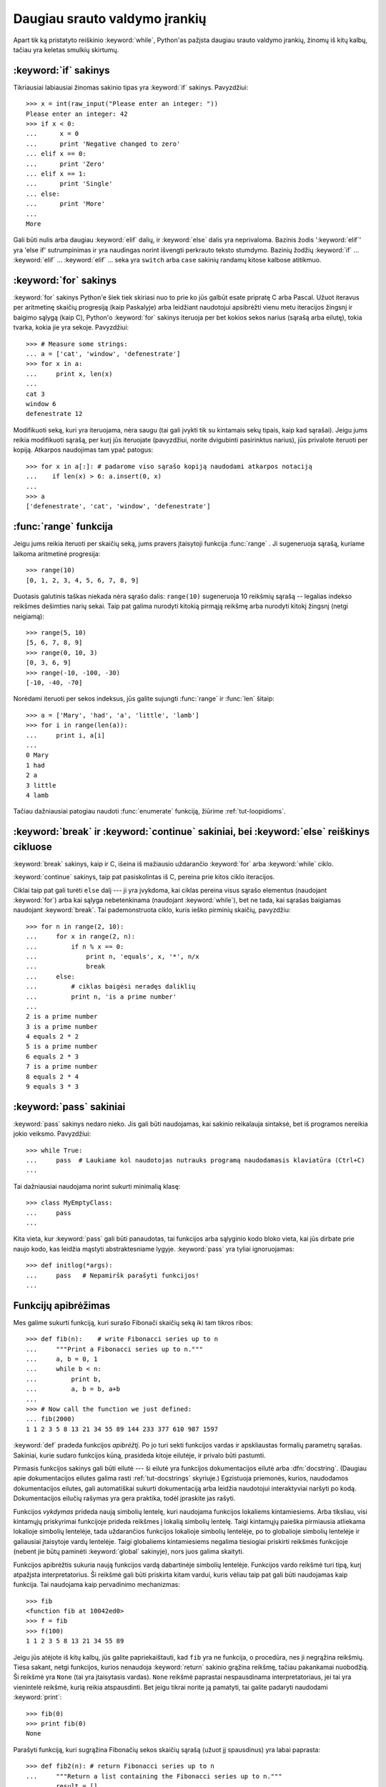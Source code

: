 .. _tut-morecontrol:

******************************
Daugiau srauto valdymo įrankių
******************************

Apart tik ką pristatyto reiškinio :keyword:`while`, Python'as pažįsta
daugiau srauto valdymo įrankių, žinomų iš kitų kalbų, tačiau
yra keletas smulkių skirtumų.


.. _tut-if:

:keyword:`if` sakinys
=====================

Tikriausiai labiausiai žinomas sakinio tipas yra :keyword:`if` sakinys.
Pavyzdžiui::

   >>> x = int(raw_input("Please enter an integer: "))
   Please enter an integer: 42
   >>> if x < 0:
   ...      x = 0
   ...      print 'Negative changed to zero'
   ... elif x == 0:
   ...      print 'Zero'
   ... elif x == 1:
   ...      print 'Single'
   ... else:
   ...      print 'More'
   ...
   More

Gali būti nulis arba daugiau :keyword:`elif` dalių, ir :keyword:`else` dalis yra
neprivaloma. Bazinis žodis ':keyword:`elif`' yra 'else if' sutrumpinimas ir yra
naudingas norint išvengti perkrauto teksto stumdymo. Bazinių žodžių :keyword:`if` ...
:keyword:`elif` ... :keyword:`elif` ... seka yra ``switch`` arba
``case`` sakinių randamų kitose kalbose atitikmuo.


.. _tut-for:

:keyword:`for` sakinys
======================

.. index::
   statement: for
   statement: for

:keyword:`for` sakinys Python'e šiek tiek skiriasi nuo to prie ko jūs
galbūt esate pripratę C arba Pascal. Užuot iteravus per aritmetinę
skaičių progresiją (kaip Paskalyje) arba leidžiant naudotojui apsibrėžti
vienu metu iteracijos žingsnį ir baigimo sąlygą (kaip C), Python'o :keyword:`for`
sakinys iteruoja per bet kokios sekos narius (sąrašą arba eilutę), tokia
tvarka, kokia jie yra sekoje. Pavyzdžiui:

.. Vienas pasiūlymas buvo duoti realų C pavyzdį, bet tai gali tik
   sumaišyti C neprogramuojančius žmones.

::

   >>> # Measure some strings:
   ... a = ['cat', 'window', 'defenestrate']
   >>> for x in a:
   ...     print x, len(x)
   ...
   cat 3
   window 6
   defenestrate 12

Modifikuoti seką, kuri yra iteruojama, nėra saugu (tai gali įvykti tik
su kintamais sekų tipais, kaip kad sąrašai). Jeigu jums reikia
modifikuoti sąrašą, per kurį jūs iteruojate (pavyzdžiui, norite
dvigubinti pasirinktus narius), jūs privalote iteruoti per kopiją.
Atkarpos naudojimas tam ypač patogus::

   >>> for x in a[:]: # padarome viso sąrašo kopiją naudodami atkarpos notaciją
   ...    if len(x) > 6: a.insert(0, x)
   ...
   >>> a
   ['defenestrate', 'cat', 'window', 'defenestrate']


.. _tut-range:

:func:`range` funkcija
======================

Jeigu jums reikia iteruoti per skaičių seką, jums pravers įtaisytoji
funkcija :func:`range` .  Ji sugeneruoja sąrašą, kuriame laikoma aritmetinė
progresija::

   >>> range(10)
   [0, 1, 2, 3, 4, 5, 6, 7, 8, 9]

Duotasis galutinis taškas niekada nėra sąrašo dalis: ``range(10)`` sugeneruoja
10 reikšmių sąrašą -- legalias indekso reikšmes dešimties narių sekai. Taip
pat galima nurodyti kitokią pirmąją reikšmę arba nurodyti
kitokį žingsnį (netgi neigiamą)::

   >>> range(5, 10)
   [5, 6, 7, 8, 9]
   >>> range(0, 10, 3)
   [0, 3, 6, 9]
   >>> range(-10, -100, -30)
   [-10, -40, -70]

Norėdami iteruoti per sekos indeksus, jūs galite sujungti :func:`range` ir 
:func:`len` šitaip::

   >>> a = ['Mary', 'had', 'a', 'little', 'lamb']
   >>> for i in range(len(a)):
   ...     print i, a[i]
   ...
   0 Mary
   1 had
   2 a
   3 little
   4 lamb

Tačiau dažniausiai patogiau naudoti :func:`enumerate` funkciją, žiūrime :ref:`tut-loopidioms`.


.. _tut-break:

:keyword:`break` ir :keyword:`continue` sakiniai, bei :keyword:`else` reiškinys cikluose 
========================================================================================

:keyword:`break` sakinys, kaip ir C, išeina iš mažiausio uždarančio
:keyword:`for` arba :keyword:`while` ciklo.

:keyword:`continue` sakinys, taip pat pasiskolintas iš C, pereina prie kitos
ciklo iteracijos.

Ciklai taip pat gali turėti  ``else`` dalį --- ji yra įvykdoma, kai
ciklas pereina visus sąrašo elementus (naudojant :keyword:`for`) arba
kai sąlyga nebetenkinama (naudojant :keyword:`while`), bet ne tada,
kai sąrašas baigiamas naudojant :keyword:`break`.  Tai pademonstruota
ciklo, kuris ieško pirminių skaičių, pavyzdžiu::

   >>> for n in range(2, 10):
   ...     for x in range(2, n):
   ...         if n % x == 0:
   ...             print n, 'equals', x, '*', n/x
   ...             break
   ...     else:
   ...         # ciklas baigėsi neradęs daliklių
   ...         print n, 'is a prime number'
   ...
   2 is a prime number
   3 is a prime number
   4 equals 2 * 2
   5 is a prime number
   6 equals 2 * 3
   7 is a prime number
   8 equals 2 * 4
   9 equals 3 * 3


.. _tut-pass:

:keyword:`pass` sakiniai
========================

:keyword:`pass` sakinys nedaro nieko. Jis gali būti naudojamas, kai
sakinio reikalauja sintaksė, bet iš programos nereikia jokio veiksmo.
Pavyzdžiui::

   >>> while True:
   ...     pass  # Laukiame kol naudotojas nutrauks programą naudodamasis klaviatūra (Ctrl+C)
   ...

Tai dažniausiai naudojama norint sukurti minimalią klasę::

   >>> class MyEmptyClass:
   ...     pass
   ...

Kita vieta, kur :keyword:`pass` gali būti panaudotas, tai funkcijos
arba sąlyginio kodo bloko vieta, kai jūs dirbate prie naujo kodo, kas
leidžia mąstyti abstraktesniame lygyje. :keyword:`pass` yra tyliai
ignoruojamas::

   >>> def initlog(*args):
   ...     pass   # Nepamiršk parašyti funkcijos!
   ...

.. _tut-functions:

Funkcijų apibrėžimas
====================

Mes galime sukurti funkciją, kuri surašo Fibonači skaičių seką iki
tam tikros ribos::

   >>> def fib(n):    # write Fibonacci series up to n
   ...     """Print a Fibonacci series up to n."""
   ...     a, b = 0, 1
   ...     while b < n:
   ...         print b,
   ...         a, b = b, a+b
   ...
   >>> # Now call the function we just defined:
   ... fib(2000)
   1 1 2 3 5 8 13 21 34 55 89 144 233 377 610 987 1597

.. index::
   single: documentation strings
   single: docstrings
   single: strings, documentation

:keyword:`def` pradeda funkcijos *apibrėžtį*.  Po jo turi
sekti funkcijos vardas ir apskliaustas formalių parametrų sąrašas.
Sakiniai, kurie sudaro funkcijos kūną, prasideda kitoje eilutėje,
ir privalo būti pastumti.

Pirmasis funkcijos sakinys gali būti eilutė --- ši eilutė yra
funkcijos dokumentacijos eilutė arba :dfn:`docstring`.
(Daugiau apie dokumentacijos eilutes galima rasti :ref:`tut-docstrings` skyriuje.)
Egzistuoja priemonės, kurios, naudodamos dokumentacijos eilutes, gali
automatiškai sukurti dokumentaciją arba leidžia naudotojui interaktyviai
naršyti po kodą. Dokumentacijos eilučių rašymas yra gera praktika,
todėl įpraskite jas rašyti.

Funkcijos *vykdymas* prideda naują simbolių lentelę, kuri naudojama
funkcijos lokaliems kintamiesiems. Arba tiksliau, visi kintamųjų
priskyrimai funkcijoje prideda reikšmes į lokalią simbolių lentelę.
Taigi kintamųjų paieška pirmiausia atliekama lokalioje simbolių 
lentelėje, tada uždarančios funkcijos lokalioje simbolių lentelėje,
po to globalioje simbolių lentelėje ir galiausiai įtaisytoje vardų
lentelėje. Taigi globaliems kintamiesiems negalima tiesiogiai
priskirti reikšmės funkcijoje (nebent jie būtų paminėti :keyword:`global`
sakinyje), nors juos galima skaityti.

Funkcijos apibrėžtis sukuria naują funkcijos vardą dabartinėje
simbolių lentelėje. Funkcijos vardo reikšmė turi tipą, kurį
atpažįsta interpretatorius. Ši reikšmė gali būti priskirta kitam
vardui, kuris vėliau taip pat gali būti naudojamas kaip funkcija.
Tai naudojama kaip pervadinimo mechanizmas::

   >>> fib
   <function fib at 10042ed0>
   >>> f = fib
   >>> f(100)
   1 1 2 3 5 8 13 21 34 55 89

Jeigu jūs atėjote iš kitų kalbų, jūs galite papriekaištauti, kad ``fib`` yra
ne funkcija, o procedūra, nes ji negrąžina reikšmių. Tiesa sakant,
netgi funkcijos, kurios nenaudoja :keyword:`return` sakinio grąžina reikšmę,
tačiau pakankamai nuobodžią. Ši reikšmė yra ``None`` (tai yra įtaisytasis vardas).
``None`` reikšmė paprastai nespausdinama interpretatoriaus, jei tai yra
vienintelė reikšmė, kurią reikia atspausdinti. Bet jeigu tikrai norite ją
pamatyti, tai galite padaryti naudodami :keyword:`print`::

   >>> fib(0)
   >>> print fib(0)
   None

Parašyti funkciją, kuri sugrąžina Fibonačių sekos skaičių sąrašą (užuot
jį spausdinus) yra labai paprasta::

   >>> def fib2(n): # return Fibonacci series up to n
   ...     """Return a list containing the Fibonacci series up to n."""
   ...     result = []
   ...     a, b = 0, 1
   ...     while b < n:
   ...         result.append(b)    # see below
   ...         a, b = b, a+b
   ...     return result
   ...
   >>> f100 = fib2(100)    # call it
   >>> f100                # write the result
   [1, 1, 2, 3, 5, 8, 13, 21, 34, 55, 89]

Šis pavyzdys kaip įprasta taip pat demonstruoja kelias naujas Python'o savybes:

* :keyword:`return` sakinys iš funkcijos grįžta su reikšme.
  :keyword:`return` be argumentų reiškinio sugrąžina ``None``. Jeigu
  funkcija baigiama nesutikus :keyword:`return` sakinio, tai ji taip
  pat grąžina ``None``.

* Sakinys ``result.append(b)`` iškviečia sąrašo objekto ``result`` *metodą*.
  Metodas yra funkcija, kuri „priklauso“ objektui ir vadinasi
  ``obj.methodname``, kur ``obj`` yra koks nors objektas (tai gali būti ir reiškinys),
  ir ``methodname`` yra metodo, kurį apibrėžia objekto tipas, vardas.
  Skirtingi tipai apibrėžia skirtingus metodus. Skirtingų tipų metodai
  gali vadintis taip pat nesukeldami problemų. Norint apibrėžti
  savo objektų tipus ir metodus reikia naudoti *klases*, kurios aprašytos
  vėliau šitame vadovėlyje. Metodas :meth:`append` (naudojamas pavyzdyje) yra
  apibrėžtas sąrašo objektams --- jis prideda naują elementą į sąrašo pabaigą.
  Tai yra tolygu ``result = result + [b]``, bet veikia daug efektyviau.


.. _tut-defining:

Daugiau apie funkcijų apibrėžimą
================================

Taip pat galima apibrėžti funkcijas su kintamu argumentų skaičiumi.
Galimos trys formos, kurios gali būti kombinuojamos.


.. _tut-defaultargs:

Numatytos argumentų reikšmės
----------------------------

Naudingiausia forma yra numatytų reikšmių naudojimas vienam ar daugiau
argumentų. Taip sukuriama funkcija, kuri gali būti iškviesta nurodant
mažiau argumentų negu ji priima. Pavyzdžiui::

   def ask_ok(prompt, retries=4, complaint='Yes or no, please!'):
       while True:
           ok = raw_input(prompt)
           if ok in ('y', 'ye', 'yes'): return True
           if ok in ('n', 'no', 'nop', 'nope'): return False
           retries = retries - 1
           if retries < 0: raise IOError, 'refusenik user'
           print complaint

Šią funkciją galima iškviesti taip: ``ask_ok('Do you really want to
quit?')`` arba štai šitaip: ``ask_ok('OK to overwrite the file?', 2)``.

Šis pavyzdys taip pat demonstruoja :keyword:`in` bazinį žodį. Šis raktažodis
tikrina ar reikšmė yra sekoje.

Numatytosios reikšmės yra įvertinamos funkcijos apibrėžimo momentu
*apibrėžties* srityje, taigi::

   i = 5

   def f(arg=i):
       print arg

   i = 6
   f()

atspausdins ``5``.

**Svarbus įspėjimas:**  numatytoji reikšmė įvertinama tik vieną kartą. Tai
yra svarbu kai naudojamas kintamas objektas kaip sąrašas, žodynas
ar daugumos klasių egzemplioriai. Pavyzdžiui, žemiau
esanti funkcija surenka argumentus, kurie perduodami
jai kiekvienu kvietimu::

   def f(a, L=[]):
       L.append(a)
       return L

   print f(1)
   print f(2)
   print f(3)

Šis kodas atspausdins ::

   [1]
   [1, 2]
   [1, 2, 3]

Jeigu jūs nenorite, kad numatytoji reikšmė būtų naudojant kiekvienam
kvietimui, jūs galite perrašyti funkciją taip::

   def f(a, L=None):
       if L is None:
           L = []
       L.append(a)
       return L


.. _tut-keywordargs:

Vardiniai argumentai
--------------------

Funckijos taip pat gali būti kviečiamos naudojant vardinius argumentus naudojant
tokią formą ``vardas = reikšmė``.  Pavyzdžiui, ši funkcija::

   def parrot(voltage, state='a stiff', action='voom', type='Norwegian Blue'):
       print "-- This parrot wouldn't", action,
       print "if you put", voltage, "volts through it."
       print "-- Lovely plumage, the", type
       print "-- It's", state, "!"

gali būti iškviesta tokiai būdais::

   parrot(1000)
   parrot(action = 'VOOOOOM', voltage = 1000000)
   parrot('a thousand', state = 'pushing up the daisies')
   parrot('a million', 'bereft of life', 'jump')

bet sekantys kvietimas yra nevalidus::

   parrot()                     # trūksta privalomo argumento
   parrot(voltage=5.0, 'dead')  # nevardinis argumentas seka vardinį argumentą
   parrot(110, voltage=220)     # sudvigubintas argumentas
   parrot(actor='John Cleese')  # nežinomas vardinis argumentas

Bendrai argumentų sąrašas turi naudoti tik pozicinius argumentus po kurių
seka bet kokie vardiniai argumentai, kur vardiniai argumentai turi būti parinkti
iš formalių parametrų vardų. Yra visiškai nesvarbu ar formalūs parametrai
turi numatytąją reikšmę ar ne. Nė vienas argumentas negali gauti reikšmę
daugiau negu vieną kartą --- formalūs parametrų vardai atitinkantys pozicinius
argumentus negali būti naudojami kaip vardiniai argumentai tame pačiame
kvietime. Čia yra pavyzdys, kuris neveikia dėl šių apribojimų::

   >>> def function(a):
   ...     pass
   ...
   >>> function(0, a=0)
   Traceback (most recent call last):
     File "<stdin>", line 1, in ?
   TypeError: function() got multiple values for keyword argument 'a'

Kai paskutinis parametras turi formą ``**name``, jis gauna
:term:`žodyną <žodynas>`, kuriame yra visi vardiniai argumentai išskyrus
tuos, kurie yra aprašyti kaip formalūs parametrai. Ši forma gali būti
naudojama su ``*name`` parametrų forma (aprašyta kitam poskyryje) kuri
gauna kortežą, kuriame sudėti poziciniai argumentai neapibrėžti
formaliame parametrų sąraše. ``*name`` turi būti apibrėžtas prieš ``**name``.
Pavyzdžiui, jei mes apibrėšime funkciją taip::

   def cheeseshop(kind, *arguments, **keywords):
       print "-- Do you have any", kind, "?"
       print "-- I'm sorry, we're all out of", kind
       for arg in arguments: print arg
       print "-" * 40
       keys = keywords.keys()
       keys.sort()
       for kw in keys: print kw, ":", keywords[kw]

Ji gali būti iškviečiama taip::

   cheeseshop("Limburger", "It's very runny, sir.",
              "It's really very, VERY runny, sir.",
              shopkeeper='Michael Palin',
              client="John Cleese",
              sketch="Cheese Shop Sketch")

ir žinoma ji atspausdins::

   -- Do you have any Limburger ?
   -- I'm sorry, we're all out of Limburger
   It's very runny, sir.
   It's really very, VERY runny, sir.
   ----------------------------------------
   client : John Cleese
   shopkeeper : Michael Palin
   sketch : Cheese Shop Sketch

Pastebėsime, kad argumentų vardų sąrašo metodas :meth:`sort` yra iškviečiamas
prieš spausdinant žodyno ``keywords`` reikšmes. Jei to nepadarytūmėm,
tai tvarka, kuria būti atspausdinami argumentai, būtų neapibrėžta.

.. _tut-arbitraryargs:

Laisvas argumentų sąrašas
-------------------------

.. index::
  statement: *

Galiausiai, rečiausiai naudojama galimybė yra nurodyti, kad funkcija
gali būti iškviesta su bet kokiu argumentų skaičiumi. Šie argumentai
bus sudėti į kortežą (žr. :ref:`tut-tuples`). Prieš kintamą argumentų
skaičių, galima nurodyti nulį ar daugiau normalių argumentų::

   def write_multiple_items(file, separator, *args):
       file.write(separator.join(args))


.. _tut-unpacking-arguments:

Argumentų sąrašo išpakavimas
----------------------------

Atvirkštinė situacija įvyksta, kai argumentai jau yra sąraše arba korteže,
bet turi būti išpakuoti funkcijos kvietimui, kuri reikalauja pozicinių
argumentų. Pavyzdžiui įtaisytoji funkcija :func:`range` tikisi
atskirų *pradžios* ir *pabaigos* argumentų. Jeigu jų neturime atskirai,
funkcijos kvietime panaudokite ``*``\-operatorių tam, kad argumentai
būtų išpakuoti iš argumentų sąrašo::

   >>> range(3, 6)             # normalus kvietimas su atskirais argumentais
   [3, 4, 5]
   >>> args = [3, 6]
   >>> range(*args)            # kvietimas su argumentais išpakuotais iš sąrašo
   [3, 4, 5]

.. index::
  statement: **

Tokiu pat būdu, žodynai gali ištraukti vardinius argumentus naudodami  ``**``\-operatorių::

   >>> def parrot(voltage, state='a stiff', action='voom'):
   ...     print "-- This parrot wouldn't", action,
   ...     print "if you put", voltage, "volts through it.",
   ...     print "E's", state, "!"
   ...
   >>> d = {"voltage": "four million", "state": "bleedin' demised", "action": "VOOM"}
   >>> parrot(**d)
   -- This parrot wouldn't VOOM if you put four million volts through it. E's bleedin' demised !


.. _tut-lambda:

Lambda formos
-------------

Pagal populiarų prašymą naują savybė randama kitose funkcinėse programavimo kalbose
kaip kad Lisp buvo pridėta ir į Python'ą. Naudojant :keyword:`lambda` bazinį žodį,
galima kurti mažas anonimines funkcijas. Čia yra funkcija, kuri sugrąžina dviejų
argumentų sumą: ``lambda a, b: a+b``.  Lambda formos gali būti naudojamas
kiekvieną kartą kai reikia funkcijos objekto. Jos sintaksiškai yra apribotos
iki vieno reiškinio. Semantiškai, jos tėra sintaksinis cukrus normalių
funkcijų apibrėžtims. Kaip yra įdėtinės funkcijos, lambda formos gali
pasiekti kintamuosius iš išorinės srities::

   >>> def make_incrementor(n):
   ...     return lambda x: x + n
   ...
   >>> f = make_incrementor(42)
   >>> f(0)
   42
   >>> f(1)
   43

.. _tut-docstrings:

Dokumentacijos eilutės
----------------------

.. index::
   single: docstrings
   single: documentation strings
   single: strings, documentation


Egzistuoja susitarimai dokumentacijos eilučių turiniui ir formatavimui.

Pirmoji eilutė visada turi būti trumpas, aiškus objekto paskirties
apibendrinimas. Dėl trumpumo objekto vardas ar tipas neturi būti minimas,
nes jis ir taip yra matomas (išskyrus, jei vardas yra veiksmažodis
apibūdinantis funkcijos operaciją). Ši eilutė turi prasidėti
iš didžiosios raidės ir pasibaigti tašku.

Jeigu dokumentacijos eilutėje yra daugiau eilučių, antroji eilutė turi
būti tuščia, atskirianti apibendrinimą nuo aprašymo. Sekančios eilutės
turi būti vienas ar daugiau paragrafų aprašančių objekto kvietimo
būdus, šalutinius efektus ir t.t.

Python'o interpetatorius nepašalina pastūmimų iš daugiaeilutės eilutės,
taigi priemonės, kurios tvarko dokumentaciją turi padaryti tai
pačios, jei to nori. Tai atliekama pagal tokį susitarimą. Pirma netuščia
eilutė po pirmos eilutės nustato per kiek yra pastumtas tekstas visai
dokumentacijai. Mes negalime naudoti pirmosios eilutės, nes ji
paprastai būną toje pačioje eilutėje kaip atidarančios kabutės, todėl
jos lygiavimas nėra akivaizdus. Tada šis tarpų „ekvivalentas“ nukerpamas
nuo visų eilučių starto. Tekste neturėtų būti eilučių, kurios pastumtos
mažiau, bet jei taip atsitinka visi tarpai turi būti nukerpami.

Čia yra daugiaeilutės dokumentacijos eilutės pavyzdys::

   >>> def my_function():
   ...     """Do nothing, but document it.
   ...
   ...     No, really, it doesn't do anything.
   ...     """
   ...     pass
   ...
   >>> print my_function.__doc__
   Do nothing, but document it.

       No, really, it doesn't do anything.


.. _tut-codingstyle:

Intermezzo: programavimo stilius
================================

.. sectionauthor:: Georg Brandl <georg@python.org>
.. index:: pair: coding; style

Dabar kai jūs esate pasiruošę rašyti ilgesnes ir sudėtingesnes Python'o
programas, tai yra puikus metas pakalbėti apie *programavimo stilių*.
Dauguma kalbų gali būti rašomas (arba tiksliau sakant *formatuojamas*)
skirtingais stiliais --- kai kurios yra skaitomesnės negu kitos.
Rašyti kitiems skaitomą kodą yra gera idėja, todėl gražaus programavimo
stiliaus naudojimas labai padeda.

Python'e dauguma projektų naudoja stilių apibrėžtą :pep:`8` dokumente --- kas
skatina labai skaitomą ir akiai malonų programavimo stilių. Kiekvienas
Python'o programuotojas privalo jį kada nors perskaityti. Štai
čia aprašomi patys svarbiausi punktai:

* Naudokite 4-tarpų pastūmimą, ir nenaudokite tabuliacijos.

  4 tarpai yra kompromisas tarp mažo pastūmimo (leidžia naudoti gilesnį
  įdėjimo gylį) ir didelio pastūmimo (paprasčiau skaityti). Tabuliacija
  naudoti teisingai yra sudėtinga ir todėl jos nenaudoti iš viso.

* Nerašykite eilučių, kurios yra ilgesnės negu 79 simboliai.

  Tai padeda naudotojams, kurie naudoja mažus ekranus ir leidžia
  stebėti du kodo puslapius turint didelį ekraną.

* Naudokite tuščias eilutes atskirdami funkcijas ir klases, bei didesnius kodo
  blokus funkcijos viduje.

* Kai įmanoma komentarus rašykite atskiroje eilutėje.

* Naudokite dokumentacijos eilutes.

* Naudokite tarpus aplink operatorius ir po kablelių, bet ne skliaustelių
  konstrukcijose: ``a = f(1, 2) + g(3, 4)``.

* Vardus klasėms ir funkcijoms duokite nuosekliai. Oficialiai susitarta, kad
  klasėms vardai turi būti duodami naudojant ``KupranugarioLygius``, o funkcijoms
  ir metodams ``mažosios_raidės_su_pabraukimais``. Visada naudokite
  ``self`` vardą pirmam metodo argumentui (žr. :ref:`tut-firstclasses` apie
  klases ir metodus).

* Nenaudokite keistų koduočių savo kode, jeigu jūsų kodas yra skirtas tarptautinei
  aplinkai. Paprasta ASCII koduose yra geriausia dauguma atvejų.
